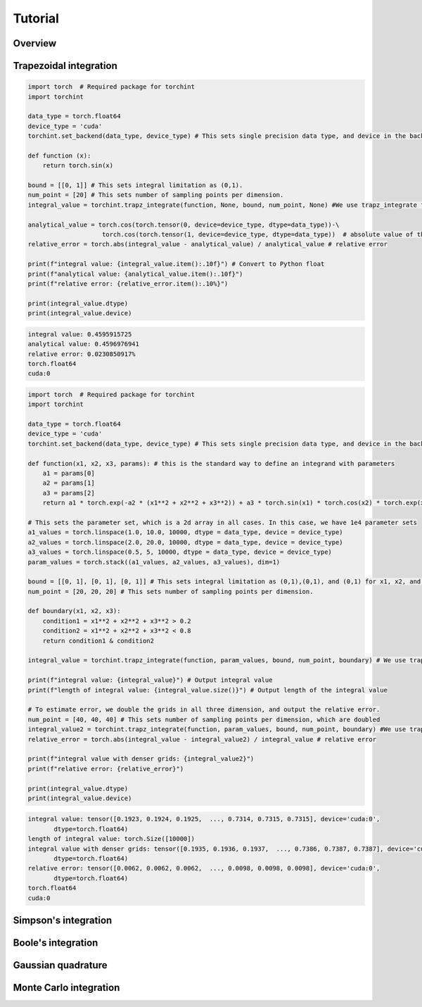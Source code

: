 Tutorial
=====

Overview
--------

Trapezoidal integration
--------

.. code-block:: python

    import torch  # Required package for torchint
    import torchint
    
    data_type = torch.float64
    device_type = 'cuda'
    torchint.set_backend(data_type, device_type) # This sets single precision data type, and device in the backend
    
    def function (x):
        return torch.sin(x)
    
    bound = [[0, 1]] # This sets integral limitation as (0,1).
    num_point = [20] # This sets number of sampling points per dimension.
    integral_value = torchint.trapz_integrate(function, None, bound, num_point, None) #We use trapz_integrate function
    
    analytical_value = torch.cos(torch.tensor(0, device=device_type, dtype=data_type))-\
                        torch.cos(torch.tensor(1, device=device_type, dtype=data_type))  # absolute value of this integral
    relative_error = torch.abs(integral_value - analytical_value) / analytical_value # relative error
    
    print(f"integral value: {integral_value.item():.10f}") # Convert to Python float
    print(f"analytical value: {analytical_value.item():.10f}")
    print(f"relative error: {relative_error.item():.10%}")
    
    print(integral_value.dtype)
    print(integral_value.device)

.. code-block:: None

    integral value: 0.4595915725
    analytical value: 0.4596976941
    relative error: 0.0230850917%
    torch.float64
    cuda:0



.. code-block:: python

    import torch  # Required package for torchint
    import torchint
    
    data_type = torch.float64
    device_type = 'cuda'
    torchint.set_backend(data_type, device_type) # This sets single precision data type, and device in the backend
    
    def function(x1, x2, x3, params): # this is the standard way to define an integrand with parameters
        a1 = params[0]
        a2 = params[1]
        a3 = params[2]
        return a1 * torch.exp(-a2 * (x1**2 + x2**2 + x3**2)) + a3 * torch.sin(x1) * torch.cos(x2) * torch.exp(x3)
    
    # This sets the parameter set, which is a 2d array in all cases. In this case, we have 1e4 parameter sets
    a1_values = torch.linspace(1.0, 10.0, 10000, dtype = data_type, device = device_type)
    a2_values = torch.linspace(2.0, 20.0, 10000, dtype = data_type, device = device_type)
    a3_values = torch.linspace(0.5, 5, 10000, dtype = data_type, device = device_type)
    param_values = torch.stack((a1_values, a2_values, a3_values), dim=1)
    
    bound = [[0, 1], [0, 1], [0, 1]] # This sets integral limitation as (0,1),(0,1), and (0,1) for x1, x2, and x3, respectively.
    num_point = [20, 20, 20] # This sets number of sampling points per dimension.
    
    def boundary(x1, x2, x3):
        condition1 = x1**2 + x2**2 + x3**2 > 0.2
        condition2 = x1**2 + x2**2 + x3**2 < 0.8
        return condition1 & condition2
    
    integral_value = torchint.trapz_integrate(function, param_values, bound, num_point, boundary) # We use trapz_integrate function
    
    print(f"integral value: {integral_value}") # Output integral value
    print(f"length of integral value: {integral_value.size()}") # Output length of the integral value
    
    # To estimate error, we double the grids in all three dimension, and output the relative error.
    num_point = [40, 40, 40] # This sets number of sampling points per dimension, which are doubled
    integral_value2 = torchint.trapz_integrate(function, param_values, bound, num_point, boundary) #We use trapz_integrate function
    relative_error = torch.abs(integral_value - integral_value2) / integral_value # relative error
    
    print(f"integral value with denser grids: {integral_value2}")
    print(f"relative error: {relative_error}")
    
    print(integral_value.dtype)
    print(integral_value.device)

.. code-block:: None

    integral value: tensor([0.1923, 0.1924, 0.1925,  ..., 0.7314, 0.7315, 0.7315], device='cuda:0',
           dtype=torch.float64)
    length of integral value: torch.Size([10000])
    integral value with denser grids: tensor([0.1935, 0.1936, 0.1937,  ..., 0.7386, 0.7387, 0.7387], device='cuda:0',
           dtype=torch.float64)
    relative error: tensor([0.0062, 0.0062, 0.0062,  ..., 0.0098, 0.0098, 0.0098], device='cuda:0',
           dtype=torch.float64)
    torch.float64
    cuda:0


Simpson's integration
--------

.. code-block:: python


.. code-block:: None


.. code-block:: python


.. code-block:: None









Boole's integration
--------





.. code-block:: python


.. code-block:: None


.. code-block:: python


.. code-block:: None




Gaussian quadrature
--------


.. code-block:: python


.. code-block:: None


.. code-block:: python


.. code-block:: None




Monte Carlo integration
--------

.. code-block:: python


.. code-block:: None


.. code-block:: python


.. code-block:: None




















